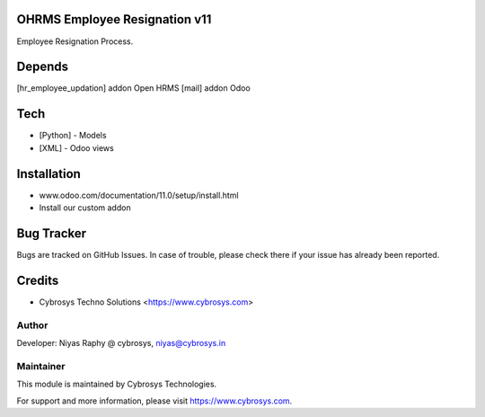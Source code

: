 OHRMS Employee Resignation v11
==============================

Employee Resignation Process.

Depends
=======
[hr_employee_updation] addon Open HRMS
[mail] addon Odoo

Tech
====
* [Python] - Models
* [XML] - Odoo views

Installation
============
- www.odoo.com/documentation/11.0/setup/install.html
- Install our custom addon


Bug Tracker
===========
Bugs are tracked on GitHub Issues. In case of trouble, please check there if your issue has already been reported.

Credits
=======
* Cybrosys Techno Solutions <https://www.cybrosys.com>

Author
------

Developer: Niyas Raphy @ cybrosys, niyas@cybrosys.in

Maintainer
----------

This module is maintained by Cybrosys Technologies.

For support and more information, please visit https://www.cybrosys.com.
